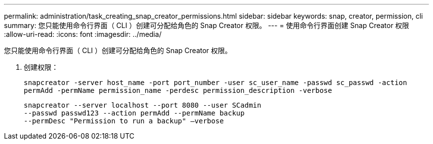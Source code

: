 ---
permalink: administration/task_creating_snap_creator_permissions.html 
sidebar: sidebar 
keywords: snap, creator, permission, cli 
summary: 您只能使用命令行界面（ CLI ）创建可分配给角色的 Snap Creator 权限。 
---
= 使用命令行界面创建 Snap Creator 权限
:allow-uri-read: 
:icons: font
:imagesdir: ../media/


[role="lead"]
您只能使用命令行界面（ CLI ）创建可分配给角色的 Snap Creator 权限。

. 创建权限：
+
`snapcreator -server host_name -port port_number -user sc_user_name -passwd sc_passwd -action permAdd -permName permission_name -perdesc permission_description -verbose`

+
[listing]
----
snapcreator --server localhost --port 8080 --user SCadmin
--passwd passwd123 --action permAdd --permName backup
--permDesc "Permission to run a backup" –verbose
----

